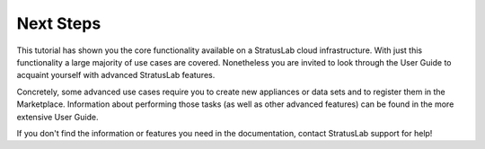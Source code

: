 
Next Steps
==========

This tutorial has shown you the core functionality available on a
StratusLab cloud infrastructure.  With just this functionality a large
majority of use cases are covered.  Nonetheless you are invited to
look through the User Guide to acquaint yourself with advanced
StratusLab features. 

Concretely, some advanced use cases require you to create new
appliances or data sets and to register them in the Marketplace.
Information about performing those tasks (as well as other advanced
features) can be found in the more extensive User Guide.

If you don't find the information or features you need in the
documentation, contact StratusLab support for help! 




